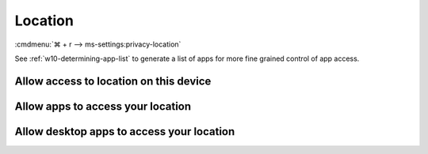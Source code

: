 .. _w10-20h2-settings-privacy-location:

Location
########
:cmdmenu:`⌘ + r --> ms-settings:privacy-location`

See :ref:`w10-determining-app-list` to generate a list of apps for more fine
grained control of app access.

Allow access to location on this device
***************************************
.. dropdown:: Disable Allow access to location on this device
  :container: + shadow
  :title: bg-primary text-white font-weight-bold
  :animate: fade-in

  This disables all location privacy (hardware) options. See
  :ref:`Allow apps to access your location <w10-20h2-settings-privacy-location-access>`
  to manage access on a per app basis.

  .. gpo::    Disable access to location on this device
    :path:    Computer Configuration -->
              Administrative Templates -->
              Windows Components -->
              Location and Sensors -->
              Turn off location
    :value0:  ☑, {ENABLED}
    :ref:     https://docs.microsoft.com/en-us/windows/privacy/manage-connections-from-windows-operating-system-components-to-microsoft-services#182-location>
    :update:  2021-02-19
    :generic:
    :open:

  .. regedit:: Disable access to location on this device
    :path:     HKEY_LOCAL_MACHINE\Software\Policies\Microsoft\Windows\
               LocationAndSensors
    :value0:   DisableLocation, {DWORD}, 1
    :ref:     https://docs.microsoft.com/en-us/windows/privacy/manage-connections-from-windows-operating-system-components-to-microsoft-services#182-location>
    :update:  2021-02-19
    :generic:
    :open:

.. _w10-20h2-settings-privacy-location-access:

Allow apps to access your location
**********************************
.. dropdown:: Disable Allow apps to access your location
  :container: + shadow
  :title: bg-primary text-white font-weight-bold
  :animate: fade-in

  Disable apps access to location. 
    
  .. gpo::    Disable apps to access your location
    :path:    Computer Configuration -->
              Administrative Templates -->
              Windows Components -->
              App Privacy -->
              Let Windows apps access location
    :value0:  ☑, {ENABLED}
    :value1:  Default for all apps, Force Deny
    :ref:     https://docs.microsoft.com/en-us/windows/privacy/manage-connections-from-windows-operating-system-components-to-microsoft-services#182-location
    :update:  2021-02-19
    :generic:
    :open:

    ``0`` enables location.

  .. regedit:: Disable apps to access your location
    :path:     HKEY_LOCAL_MACHINE\Software\Policies\Microsoft\Windows\AppPrivacy
    :value0:   LetAppsAccessLocation, {DWORD}, 2
    :ref:      https://docs.microsoft.com/en-us/windows/privacy/manage-connections-from-windows-operating-system-components-to-microsoft-services#182-location
    :update:   2021-02-19
    :generic:
    :open:

Allow desktop apps to access your location
******************************************
.. regedit:: Disable Allow desktop apps to access your location
  :path:     HKEY_LOCAL_MACHINE\SOFTWARE\Microsoft\Windows\CurrentVersion
             CapabilityAccessManager\ConsentStore\location
  :value0:   Value, {SZ}, Deny
  :ref:      https://www.tenforums.com/tutorials/138191-turn-off-location-access-desktop-apps-windows-10-a.html
  :update:   2021-02-19

  Disable desktop apps access to location. ``Allow`` enables location.
